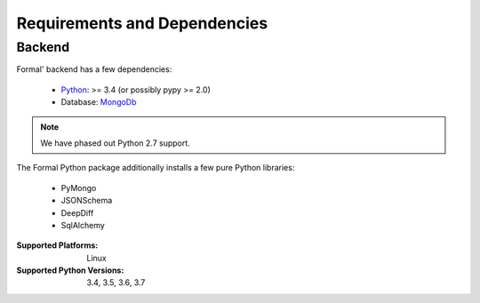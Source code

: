 .. _Python: https://python.org
.. _MongoDb: https://mongodb.org/

Requirements and Dependencies
=============================

Backend
-------

Formal' backend has a few dependencies:

    - `Python`_: >= 3.4 (or possibly pypy >= 2.0)
    - Database: `MongoDb`_


.. note:: We have phased out Python 2.7 support.

The Formal Python package additionally installs a few pure Python libraries:

    - PyMongo
    - JSONSchema
    - DeepDiff
    - SqlAlchemy

:Supported Platforms: Linux

:Supported Python Versions: 3.4, 3.5, 3.6, 3.7
